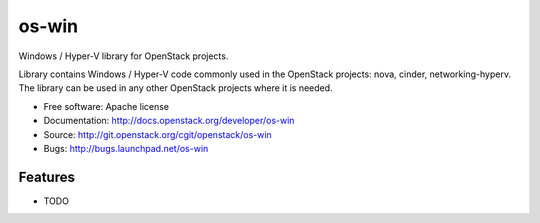 ===============================
os-win
===============================

Windows / Hyper-V library for OpenStack projects.

Library contains Windows / Hyper-V code commonly used in the OpenStack
projects: nova, cinder, networking-hyperv. The library can be used in any
other OpenStack projects where it is needed.

* Free software: Apache license
* Documentation: http://docs.openstack.org/developer/os-win
* Source: http://git.openstack.org/cgit/openstack/os-win
* Bugs: http://bugs.launchpad.net/os-win

Features
--------

* TODO
